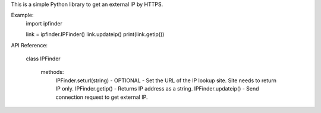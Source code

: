 This is a simple Python library to get an external IP by HTTPS.

Example:
    import ipfinder

    link = ipfinder.IPFinder()
    link.updateip()
    print(link.getip())


API Reference:

    class IPFinder

        methods:
            IPFinder.seturl(string) - OPTIONAL - Set the URL of the IP lookup site. Site needs to return IP only.
            IPFinder.getip() - Returns IP address as a string.
            IPFinder.updateip() - Send connection request to get external IP.




